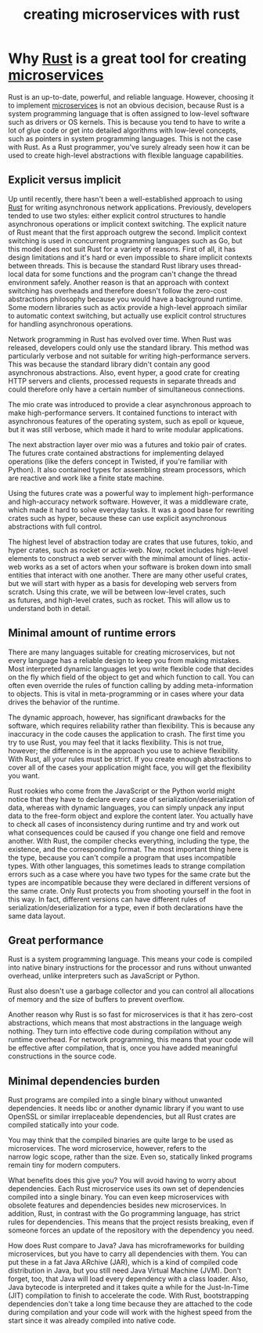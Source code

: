 :PROPERTIES:
:ID:       7b67498e-dfab-4d18-9a54-688994717d8c
:END:
#+title: creating microservices with rust
#+filetags:
* Why [[id:a2da1c32-ba1a-4c2c-9374-1bd8896920fa][Rust]] is a great tool for creating [[id:10682b04-b1f4-4200-a3a6-23a5d82c2795][microservices]]
:PROPERTIES:
:ID:       ce57a410-5aa2-49b7-846b-7cd34da48751
:END:
Rust is an up-to-date, powerful, and reliable language. However, choosing it to implement [[id:10682b04-b1f4-4200-a3a6-23a5d82c2795][microservices]] is not an obvious decision, because Rust is a system programming language that is often assigned to low-level software such as drivers or OS kernels. This is because you tend to have to write a lot of glue code or get into detailed algorithms with low-level concepts, such as pointers in system programming languages. This is not the case with Rust. As a Rust programmer, you've surely already seen how it can be used to create high-level abstractions with flexible language capabilities.

** Explicit versus implicit

Up until recently, there hasn't been a well-established approach to using [[id:a2da1c32-ba1a-4c2c-9374-1bd8896920fa][Rust]] for writing asynchronous network applications. Previously, developers tended to use two styles: either explicit control structures to handle asynchronous operations or implicit context switching. The explicit nature of Rust meant that the first approach outgrew the second. Implicit context switching is used in concurrent programming languages such as Go, but this model does not suit Rust for a variety of reasons. First of all, it has design limitations and it's hard or even impossible to share implicit contexts between threads. This is because the standard Rust library uses thread-local data for some functions and the program can't change the thread environment safely. Another reason is that an approach with context switching has overheads and therefore doesn't follow the zero-cost abstractions philosophy because you would have a background runtime. Some modern libraries such as actix provide a high-level approach similar to automatic context switching, but actually use explicit control structures for handling asynchronous operations.

Network programming in Rust has evolved over time. When Rust was released, developers could only use the standard library. This method was particularly verbose and not suitable for writing high-performance servers. This was because the standard library didn't contain any good asynchronous abstractions. Also, event hyper, a good crate for creating HTTP servers and clients, processed requests in separate threads and could therefore only have a certain number of simultaneous connections.

The mio crate was introduced to provide a clear asynchronous approach to make high-performance servers. It contained functions to interact with asynchronous features of the operating system, such as epoll or kqueue, but it was still verbose, which made it hard to write modular applications.

The next abstraction layer over mio was a futures and tokio pair of crates. The futures crate contained abstractions for implementing delayed operations (like the defers concept in Twisted, if you're familiar with Python). It also contained types for assembling stream processors, which are reactive and work like a finite state machine.

Using the futures crate was a powerful way to implement high-performance and high-accuracy network software. However, it was a middleware crate, which made it hard to solve everyday tasks. It was a good base for rewriting crates such as hyper, because these can use explicit asynchronous abstractions with full control.

The highest level of abstraction today are crates that use futures, tokio, and hyper crates, such as rocket or actix-web. Now, rocket includes high-level elements to construct a web server with the minimal amount of lines. actix-web works as a set of actors when your software is broken down into small entities that interact with one another. There are many other useful crates, but we will start with hyper as a basis for developing web servers from scratch. Using this crate, we will be between low-level crates, such as futures, and high-level crates, such as rocket. This will allow us to understand both in detail.
** Minimal amount of runtime errors

There are many languages suitable for creating microservices, but not every language has a reliable design to keep you from making mistakes. Most interpreted dynamic languages let you write flexible code that decides on the fly which field of the object to get and which function to call. You can often even override the rules of function calling by adding meta-information to objects. This is vital in meta-programming or in cases where your data drives the behavior of the runtime.

The dynamic approach, however, has significant drawbacks for the software, which requires reliability rather than flexibility. This is because any inaccuracy in the code causes the application to crash. The first time you try to use Rust, you may feel that it lacks flexibility. This is not true, however; the difference is in the approach you use to achieve flexibility. With Rust, all your rules must be strict. If you create enough abstractions to cover all of the cases your application might face, you will get the flexibility you want.

Rust rookies who come from the JavaScript or the Python world might notice that they have to declare every case of serialization/deserialization of data, whereas with dynamic languages, you can simply unpack any input data to the free-form object and explore the content later. You actually have to check all cases of inconsistency during runtime and try and work out what consequences could be caused if you change one field and remove another. With Rust, the compiler checks everything, including the type, the existence, and the corresponding format. The most important thing here is the type, because you can't compile a program that uses incompatible types. With other languages, this sometimes leads to strange compilation errors such as a case where you have two types for the same crate but the types are incompatible because they were declared in different versions of the same crate. Only Rust protects you from shooting yourself in the foot in this way. In fact, different versions can have different rules of serialization/deserialization for a type, even if both declarations have the same data layout.

** Great performance

Rust is a system programming language. This means your code is compiled into native binary instructions for the processor and runs without unwanted overhead, unlike interpreters such as JavaScript or Python.

Rust also doesn't use a garbage collector and you can control all allocations of memory and the size of buffers to prevent overflow.

Another reason why Rust is so fast for microservices is that it has zero-cost abstractions, which means that most abstractions in the language weigh nothing. They turn into effective code during compilation without any runtime overhead. For network programming, this means that your code will be effective after compilation, that is, once you have added meaningful constructions in the source code.

** Minimal dependencies burden

Rust programs are compiled into a single binary without unwanted dependencies. It needs libc or another dynamic library if you want to use OpenSSL or similar irreplaceable dependencies, but all Rust crates are compiled statically into your code.

You may think that the compiled binaries are quite large to be used as microservices. The word microservice, however, refers to the narrow logic scope, rather than the size. Even so, statically linked programs remain tiny for modern computers.

What benefits does this give you? You will avoid having to worry about dependencies. Each Rust microservice uses its own set of dependencies compiled into a single binary. You can even keep microservices with obsolete features and dependencies besides new microservices. In addition, Rust, in contrast with the Go programming language, has strict rules for dependencies. This means that the project resists breaking, even if someone forces an update of the repository with the dependency you need.

How does Rust compare to Java? Java has microframeworks for building microservices, but you have to carry all dependencies with them. You can put these in a fat Java ARchive (JAR), which is a kind of compiled code distribution in Java, but you still need Java Virtual Machine (JVM). Don't forget, too, that Java will load every dependency with a class loader. Also, Java bytecode is interpreted and it takes quite a while for the Just-In-Time (JIT) compilation to finish to accelerate the code. With Rust, bootstrapping dependencies don't take a long time because they are attached to the code during compilation and your code will work with the highest speed from the start since it was already compiled into native code.
